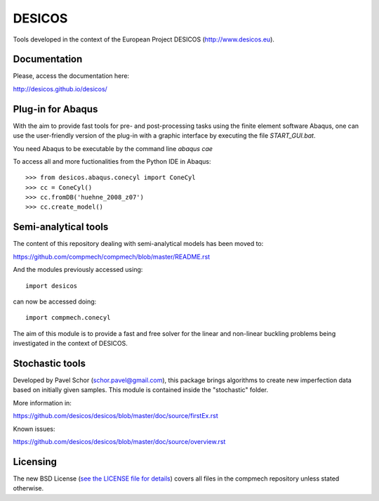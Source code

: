 =======
DESICOS
=======

Tools developed in the context of the European Project DESICOS 
(http://www.desicos.eu).

Documentation
-------------

Please, access the documentation here:

http://desicos.github.io/desicos/


Plug-in for Abaqus
------------------

With the aim to provide fast tools for pre- and post-processing tasks
using the finite element software Abaqus, one can 
use the user-friendly version of the plug-in with a graphic interface
by executing the file `START_GUI.bat`.

You need Abaqus to be executable by the command line `abaqus cae`

To access all and more fuctionalities from the Python IDE in Abaqus::

    >>> from desicos.abaqus.conecyl import ConeCyl
    >>> cc = ConeCyl()
    >>> cc.fromDB('huehne_2008_z07')
    >>> cc.create_model()

Semi-analytical tools
---------------------

The content of this repository dealing with semi-analytical models 
has been moved to: 

https://github.com/compmech/compmech/blob/master/README.rst

And the modules previously accessed using::

    import desicos

can now be accessed doing::

    import compmech.conecyl

The aim of this module is to provide a fast and free solver for the linear and
non-linear buckling problems being investigated in the context of DESICOS.

Stochastic tools
----------------

Developed by Pavel Schor (schor.pavel@gmail.com), this package brings
algorithms to create new imperfection data based on initially given samples.
This module is contained inside the "stochastic" folder.

More information in:

https://github.com/desicos/desicos/blob/master/doc/source/firstEx.rst

Known issues:

https://github.com/desicos/desicos/blob/master/doc/source/overview.rst

Licensing
---------

The new BSD License (`see the LICENSE file for details 
<https://raw.github.com/desicos/desicos/master/LICENSE>`_)
covers all files in the compmech repository unless stated otherwise.
